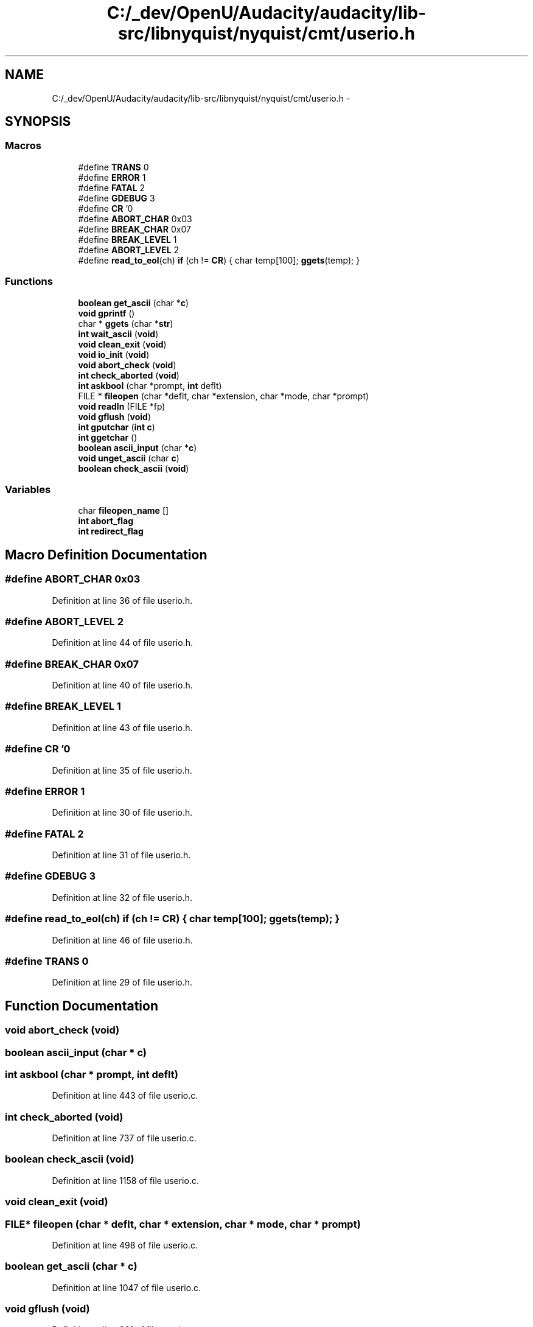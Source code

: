 .TH "C:/_dev/OpenU/Audacity/audacity/lib-src/libnyquist/nyquist/cmt/userio.h" 3 "Thu Apr 28 2016" "Audacity" \" -*- nroff -*-
.ad l
.nh
.SH NAME
C:/_dev/OpenU/Audacity/audacity/lib-src/libnyquist/nyquist/cmt/userio.h \- 
.SH SYNOPSIS
.br
.PP
.SS "Macros"

.in +1c
.ti -1c
.RI "#define \fBTRANS\fP   0"
.br
.ti -1c
.RI "#define \fBERROR\fP   1"
.br
.ti -1c
.RI "#define \fBFATAL\fP   2"
.br
.ti -1c
.RI "#define \fBGDEBUG\fP   3"
.br
.ti -1c
.RI "#define \fBCR\fP   '\\n'"
.br
.ti -1c
.RI "#define \fBABORT_CHAR\fP   0x03"
.br
.ti -1c
.RI "#define \fBBREAK_CHAR\fP   0x07"
.br
.ti -1c
.RI "#define \fBBREAK_LEVEL\fP   1"
.br
.ti -1c
.RI "#define \fBABORT_LEVEL\fP   2"
.br
.ti -1c
.RI "#define \fBread_to_eol\fP(ch)   \fBif\fP (ch != \fBCR\fP) { char temp[100]; \fBggets\fP(temp); }"
.br
.in -1c
.SS "Functions"

.in +1c
.ti -1c
.RI "\fBboolean\fP \fBget_ascii\fP (char *\fBc\fP)"
.br
.ti -1c
.RI "\fBvoid\fP \fBgprintf\fP ()"
.br
.ti -1c
.RI "char * \fBggets\fP (char *\fBstr\fP)"
.br
.ti -1c
.RI "\fBint\fP \fBwait_ascii\fP (\fBvoid\fP)"
.br
.ti -1c
.RI "\fBvoid\fP \fBclean_exit\fP (\fBvoid\fP)"
.br
.ti -1c
.RI "\fBvoid\fP \fBio_init\fP (\fBvoid\fP)"
.br
.ti -1c
.RI "\fBvoid\fP \fBabort_check\fP (\fBvoid\fP)"
.br
.ti -1c
.RI "\fBint\fP \fBcheck_aborted\fP (\fBvoid\fP)"
.br
.ti -1c
.RI "\fBint\fP \fBaskbool\fP (char *prompt, \fBint\fP deflt)"
.br
.ti -1c
.RI "FILE * \fBfileopen\fP (char *deflt, char *extension, char *mode, char *prompt)"
.br
.ti -1c
.RI "\fBvoid\fP \fBreadln\fP (FILE *fp)"
.br
.ti -1c
.RI "\fBvoid\fP \fBgflush\fP (\fBvoid\fP)"
.br
.ti -1c
.RI "\fBint\fP \fBgputchar\fP (\fBint\fP \fBc\fP)"
.br
.ti -1c
.RI "\fBint\fP \fBggetchar\fP ()"
.br
.ti -1c
.RI "\fBboolean\fP \fBascii_input\fP (char *\fBc\fP)"
.br
.ti -1c
.RI "\fBvoid\fP \fBunget_ascii\fP (char \fBc\fP)"
.br
.ti -1c
.RI "\fBboolean\fP \fBcheck_ascii\fP (\fBvoid\fP)"
.br
.in -1c
.SS "Variables"

.in +1c
.ti -1c
.RI "char \fBfileopen_name\fP []"
.br
.ti -1c
.RI "\fBint\fP \fBabort_flag\fP"
.br
.ti -1c
.RI "\fBint\fP \fBredirect_flag\fP"
.br
.in -1c
.SH "Macro Definition Documentation"
.PP 
.SS "#define ABORT_CHAR   0x03"

.PP
Definition at line 36 of file userio\&.h\&.
.SS "#define ABORT_LEVEL   2"

.PP
Definition at line 44 of file userio\&.h\&.
.SS "#define BREAK_CHAR   0x07"

.PP
Definition at line 40 of file userio\&.h\&.
.SS "#define BREAK_LEVEL   1"

.PP
Definition at line 43 of file userio\&.h\&.
.SS "#define CR   '\\n'"

.PP
Definition at line 35 of file userio\&.h\&.
.SS "#define ERROR   1"

.PP
Definition at line 30 of file userio\&.h\&.
.SS "#define FATAL   2"

.PP
Definition at line 31 of file userio\&.h\&.
.SS "#define GDEBUG   3"

.PP
Definition at line 32 of file userio\&.h\&.
.SS "#define read_to_eol(ch)   \fBif\fP (ch != \fBCR\fP) { char temp[100]; \fBggets\fP(temp); }"

.PP
Definition at line 46 of file userio\&.h\&.
.SS "#define TRANS   0"

.PP
Definition at line 29 of file userio\&.h\&.
.SH "Function Documentation"
.PP 
.SS "\fBvoid\fP abort_check (\fBvoid\fP)"

.SS "\fBboolean\fP ascii_input (char * c)"

.SS "\fBint\fP askbool (char * prompt, \fBint\fP deflt)"

.PP
Definition at line 443 of file userio\&.c\&.
.SS "\fBint\fP check_aborted (\fBvoid\fP)"

.PP
Definition at line 737 of file userio\&.c\&.
.SS "\fBboolean\fP check_ascii (\fBvoid\fP)"

.PP
Definition at line 1158 of file userio\&.c\&.
.SS "\fBvoid\fP clean_exit (\fBvoid\fP)"

.SS "FILE* fileopen (char * deflt, char * extension, char * mode, char * prompt)"

.PP
Definition at line 498 of file userio\&.c\&.
.SS "\fBboolean\fP get_ascii (char * c)"

.PP
Definition at line 1047 of file userio\&.c\&.
.SS "\fBvoid\fP gflush (\fBvoid\fP)"

.PP
Definition at line 261 of file userio\&.c\&.
.SS "\fBint\fP ggetchar ()"

.PP
Definition at line 983 of file userio\&.c\&.
.SS "char* ggets (char * str)"

.PP
Definition at line 1003 of file userio\&.c\&.
.SS "\fBvoid\fP gprintf ()"

.SS "\fBint\fP gputchar (\fBint\fP c)"

.PP
Definition at line 968 of file userio\&.c\&.
.SS "\fBvoid\fP io_init (\fBvoid\fP)"

.PP
Definition at line 299 of file userio\&.c\&.
.SS "\fBvoid\fP readln (FILE * fp)"

.PP
Definition at line 774 of file userio\&.c\&.
.SS "\fBvoid\fP unget_ascii (char c)"
Macintosh direct ascii input 
.PP
Definition at line 1149 of file userio\&.c\&.
.SS "\fBint\fP wait_ascii (\fBvoid\fP)"

.PP
Definition at line 1210 of file userio\&.c\&.
.SH "Variable Documentation"
.PP 
.SS "\fBint\fP abort_flag"

.PP
Definition at line 187 of file userio\&.c\&.
.SS "char fileopen_name[]"

.PP
Definition at line 496 of file userio\&.c\&.
.SS "\fBint\fP redirect_flag"

.PP
Definition at line 188 of file userio\&.c\&.
.SH "Author"
.PP 
Generated automatically by Doxygen for Audacity from the source code\&.

